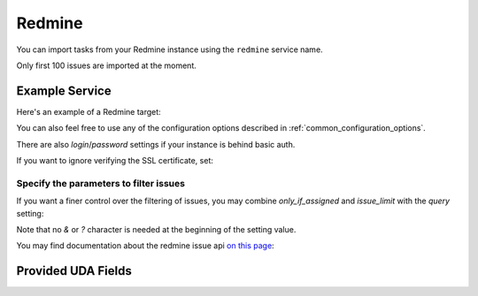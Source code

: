 Redmine
=======

You can import tasks from your Redmine instance using
the ``redmine`` service name.

Only first 100 issues are imported at the moment.

Example Service
---------------

Here's an example of a Redmine target:

.. config::

    [my_issue_tracker]
    service = redmine
    redmine.url = http://redmine.example.org/
    redmine.key = c0c4c014cafebabe
    redmine.issue_limit = 100

You can also feel free to use any of the configuration options described in
:ref:`common_configuration_options`.

There are also `login`/`password` settings if your
instance is behind basic auth.

If you want to ignore verifying the SSL certificate, set:

.. config::
    :fragment: redmine

    redmine.verify_ssl = False

Specify the parameters to filter issues
+++++++++++++++++++++++++++++++++++++++

If you want a finer control over the filtering of issues, you may combine
`only_if_assigned` and `issue_limit` with the `query`
setting:

.. config::
    :fragment: redmine

    redmine.query = project_id=10&status_id=15

Note that no `&` or `?` character is needed at the beginning of the setting
value.

You may find documentation about the redmine issue api
`on this page <https://www.redmine.org/projects/redmine/wiki/Rest_Issues>`_:

Provided UDA Fields
-------------------

.. udas:: bugwarrior.services.redmine.RedMineIssue
